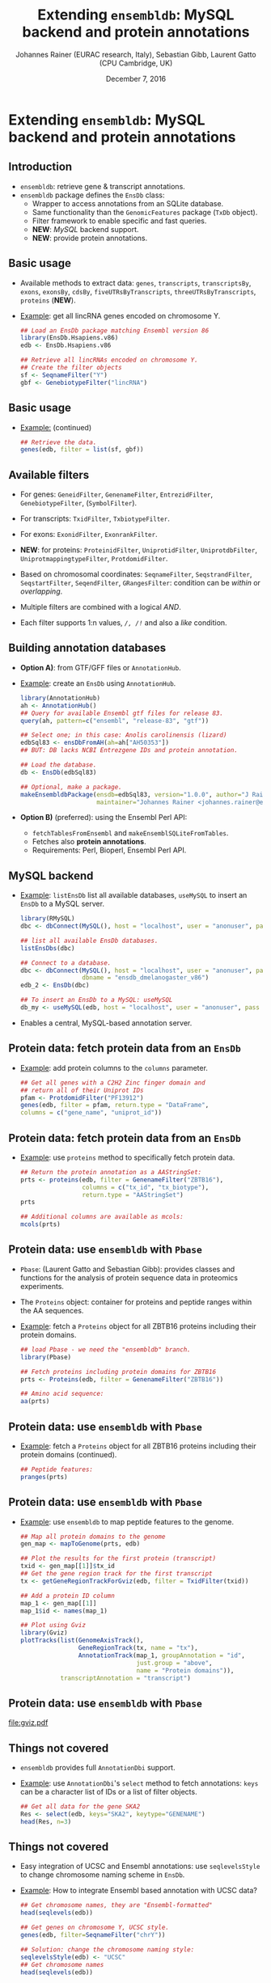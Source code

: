 #+TITLE: Extending =ensembldb=: MySQL backend and protein annotations
#+AUTHOR: Johannes Rainer (EURAC research, Italy), Sebastian Gibb, Laurent Gatto (CPU Cambridge, UK)
#+EMAIL: johannes.rainer@eurac.edu
#+DATE: December 7, 2016
#+LATEX_HEADER: \usepackage[backend=bibtex,style=chem-rsc,hyperref=true]{biblatex}
#+LATEX_HEADER: \usepackage{parskip}
#+LATEX_HEADER: \addbibresource{~/Documents/Unison/bib/references.bib}
#+LATEX_HEADER: \usepackage{inconsolata}
#+LATEX_HEADER: \definecolor{lightgrey}{HTML}{F0F0F0}
#+LATEX_HEADER: \definecolor{solarizedlightbg}{HTML}{FCF4DC}
#+LATEX_HEADER: \makeatletter
#+LATEX_HEADER: \patchcmd{\@verbatim}
#+LATEX_HEADER:   {\verbatim@font}
#+LATEX_HEADER:   {\verbatim@font\scriptsize}
#+LATEX_HEADER:   {}{}
#+LATEX_HEADER: \makeatother

#+PROPERTY: header-args :exports both
#+PROPERTY: header-args :noweb yes
#+PROPERTY: header-args :results output verbatim
#+PROPERTY: header-args :tangle yes
#+PROPERTY: header-args:R :session *R_EuroBioC2016*

#+LATEX_CLASS: beamer
#+LATEX_CLASS_OPTIONS: [presentation,smaller]
#+BEAMER_THEME: default
#+BEAMER_COLOR_THEME: eurac
#+BEAMER_INNER_THEME: circles
#+COLUMNS: %40ITEM %10BEAMER_env(Env) %9BEAMER_envargs(Env Args) %4BEAMER_col(Col) %10BEAMER_extra(Extra)
#+OPTIONS: toc:nil
#+OPTIONS: H:2
#+OPTIONS: email:nil
#+OPTIONS: author:t


* Extending =ensembldb=: MySQL backend and protein annotations

** Introduction

+ =ensembldb=: retrieve gene & transcript annotations.
+ =ensembldb= package defines the =EnsDb= class:
  - Wrapper to access annotations from an SQLite database.
  - Same functionality than the =GenomicFeatures= package (=TxDb= object).
  - Filter framework to enable specific and fast queries.
  - *NEW*: /MySQL/ backend support.
  - *NEW*: provide protein annotations.


** Basic usage

+ Available methods to extract data: =genes=, =transcripts=, =transcriptsBy=, =exons=,
  =exonsBy=, =cdsBy=, =fiveUTRsByTranscripts=, =threeUTRsByTranscripts=, =proteins= (*NEW*).

+ _Example_: get all lincRNA genes encoded on chromosome Y.

  #+BEGIN_SRC R :exports both :results silent
    ## Load an EnsDb package matching Ensembl version 86
    library(EnsDb.Hsapiens.v86)
    edb <- EnsDb.Hsapiens.v86

    ## Retrieve all lincRNAs encoded on chromosome Y.
    ## Create the filter objects
    sf <- SeqnameFilter("Y")
    gbf <- GenebiotypeFilter("lincRNA")

  #+END_SRC

** Basic usage

+ _Example:_ (continued)

  #+BEGIN_SRC R :exports both :results output pp
    ## Retrieve the data.
    genes(edb, filter = list(sf, gbf))
  #+END_SRC

** Available filters

- For genes: =GeneidFilter=, =GenenameFilter=, =EntrezidFilter=, =GenebiotypeFilter=,
  (=SymbolFilter=).
- For transcripts: =TxidFilter=, =TxbiotypeFilter=.
- For exons: =ExonidFilter=, =ExonrankFilter=.
- *NEW*: for proteins: =ProteinidFilter=, =UniprotidFilter=, =UniprotdbFilter=,
  =UniprotmappingtypeFilter=, =ProtdomidFilter=.
- Based on chromosomal coordinates: =SeqnameFilter=, =SeqstrandFilter=,
  =SeqstartFilter=, =SeqendFilter=, =GRangesFilter=: condition can be /within/ or
  /overlapping/.

- Multiple filters are combined with a logical /AND/.
- Each filter supports 1:n values, /=/, /!=/ and also a /like/ condition.


** Building annotation databases

+ *Option A)*: from GTF/GFF files or =AnnotationHub=.
+ _Example_: create an =EnsDb= using =AnnotationHub=.

  #+BEGIN_SRC R :results silent :exports code :eval never
    library(AnnotationHub)
    ah <- AnnotationHub()
    ## Query for available Ensembl gtf files for release 83.
    query(ah, pattern=c("ensembl", "release-83", "gtf"))

    ## Select one; in this case: Anolis carolinensis (lizard)
    edbSql83 <- ensDbFromAH(ah=ah["AH50353"])
    ## BUT: DB lacks NCBI Entrezgene IDs and protein annotation.

    ## Load the database.
    db <- EnsDb(edbSql83)

    ## Optional, make a package.
    makeEnsembldbPackage(ensdb=edbSql83, version="1.0.0", author="J Rainer",
                         maintainer="Johannes Rainer <johannes.rainer@eurac.edu>")
  #+END_SRC

+ *Option B)* (preferred): using the Ensembl Perl API:
  - =fetchTablesFromEnsembl= and =makeEnsemblSQLiteFromTables=.
  - Fetches also *protein annotations*.
  - Requirements: Perl, Bioperl, Ensembl Perl API.


** MySQL backend

+ _Example_: =listEnsDb= list all available databases, =useMySQL= to insert an =EnsDb=
  to a MySQL server.

  #+BEGIN_SRC R :results output pp :exports both
    library(RMySQL)
    dbc <- dbConnect(MySQL(), host = "localhost", user = "anonuser", pass = "")

    ## list all available EnsDb databases.
    listEnsDbs(dbc)
  #+END_SRC

  #+BEGIN_SRC R :results output pp
    ## Connect to a database.
    dbc <- dbConnect(MySQL(), host = "localhost", user = "anonuser", pass = "",
                     dbname = "ensdb_dmelanogaster_v86")
    edb_2 <- EnsDb(dbc)

    ## To insert an EnsDb to a MySQL: useMySQL
    db_my <- useMySQL(edb, host = "localhost", user = "anonuser", pass = "")
  #+END_SRC

+ Enables a central, MySQL-based annotation server.


** Protein data: fetch protein data from an =EnsDb=

+ _Example_: add protein columns to the =columns= parameter.

  #+BEGIN_SRC R :results output pp :exports both
    ## Get all genes with a C2H2 Zinc finger domain and
    ## return all of their Uniprot IDs
    pfam <- ProtdomidFilter("PF13912")
    genes(edb, filter = pfam, return.type = "DataFrame",
  	columns = c("gene_name", "uniprot_id"))
  #+END_SRC

** Protein data: fetch protein data from an =EnsDb=

+ _Example_: use =proteins= method to specifically fetch protein data.

  #+BEGIN_SRC R :results output pp :exports both
    ## Return the protein annotation as a AAStringSet:
    prts <- proteins(edb, filter = GenenameFilter("ZBTB16"),
                     columns = c("tx_id", "tx_biotype"),
                     return.type = "AAStringSet")
    prts
  #+END_SRC
  #+BEGIN_SRC R :results output pp :exports both
    ## Additional columns are available as mcols:
    mcols(prts)
  #+END_SRC

** Protein data: use =ensembldb= with =Pbase=

+ =Pbase=: (Laurent Gatto and Sebastian Gibb): provides classes and functions for
  the analysis of protein sequence data in proteomics experiments.

+ The =Proteins= object: container for proteins and peptide ranges within the AA
  sequences.

+ _Example_: fetch a =Proteins= object for all ZBTB16 proteins including their protein
  domains.

  #+BEGIN_SRC R :results output pp :exports both
    ## load Pbase - we need the "ensembldb" branch.
    library(Pbase)

    ## Fetch proteins including protein domains for ZBTB16
    prts <- Proteins(edb, filter = GenenameFilter("ZBTB16"))

    ## Amino acid sequence:
    aa(prts)
  #+END_SRC

** Protein data: use =ensembldb= with =Pbase=
+ _Example_: fetch a =Proteins= object for all ZBTB16 proteins including their protein
  domains (continued).
  #+BEGIN_SRC R :results output pp :exports both
    ## Peptide features:
    pranges(prts)
  #+END_SRC

** Protein data: use =ensembldb= with =Pbase=

+ _Example_: use =ensembldb= to map peptide features to the genome.

  #+NAME: map-plot
  #+BEGIN_SRC R :results output graphics :file gviz.pdf :width 8 :height 5
    ## Map all protein domains to the genome
    gen_map <- mapToGenome(prts, edb)

    ## Plot the results for the first protein (transcript)
    txid <- gen_map[[1]]$tx_id
    ## Get the gene region track for the first transcript
    tx <- getGeneRegionTrackForGviz(edb, filter = TxidFilter(txid))

    ## Add a protein ID column
    map_1 <- gen_map[[1]]
    map_1$id <- names(map_1)

    ## Plot using Gviz
    library(Gviz)
    plotTracks(list(GenomeAxisTrack(),
                    GeneRegionTrack(tx, name = "tx"),
                    AnnotationTrack(map_1, groupAnnotation = "id",
                                    just.group = "above",
                                    name = "Protein domains")),
               transcriptAnnotation = "transcript")
  #+END_SRC

** Protein data: use =ensembldb= with =Pbase=

#+ATTR_LATEX: :center :placement [H] :width 11cm
[[file:gviz.pdf]]


** Things not covered

+ =ensembldb= provides full =AnnotationDbi= support.
+ _Example_: use =AnnotationDbi='s =select= method to fetch annotations: =keys= can be a
  character list of IDs or a list of filter objects.

  #+BEGIN_SRC R :results output pp :exports both
    ## Get all data for the gene SKA2
    Res <- select(edb, keys="SKA2", keytype="GENENAME")
    head(Res, n=3)
  #+END_SRC

** Things not covered

+ Easy integration of UCSC and Ensembl annotations: use =seqlevelsStyle= to
  change chromosome naming scheme in =EnsDb=.
+ _Example_: How to integrate Ensembl based annotation with UCSC data?

  #+BEGIN_SRC R :results output pp :exports both
    ## Get chromosome names, they are "Ensembl-formatted"
    head(seqlevels(edb))
  #+END_SRC
  #+BEGIN_SRC R :results output pp :exports both
    ## Get genes on chromosome Y, UCSC style.
    genes(edb, filter=SeqnameFilter("chrY"))
  #+END_SRC
  #+BEGIN_SRC R :results output pp :exports both
    ## Solution: change the chromosome naming style:
    seqlevelsStyle(edb) <- "UCSC"
    ## Get chromosome names
    head(seqlevels(edb))
  #+END_SRC
  #+BEGIN_SRC R :results output pp
    genes(edb, filter=SeqnameFilter("chrY"))


    ## Use case:
    ## Get mRNA sequences for SKA2 using BSgenome.
    library(BSgenome.Hsapiens.UCSC.hg38)  ## <- UCSC based

    ## Get exons by transcript
    ska2tx <- exonsBy(edb, by="tx", filter=GenenameFilter("SKA2"))

    ## Use GenomicFeatures' extractTranscriptSeqs
    head(extractTranscriptSeqs(BSgenome.Hsapiens.UCSC.hg38, ska2tx))


    ## Alternative (preferred) way:
    seqlevelsStyle(edb) <- "Ensembl"
    ## Using AnnotationHub:
    ## Get the genomic fasta file matching the package's genome version:
    faf <- getGenomeFaFile(edb)
    extractTranscriptSeqs(faf, exonsBy(edb, by="tx",
                                       filter=GenenameFilter("SKA2")))
  #+END_SRC


** Finally


*Thank you for your attention!*



https://github.com/jotsetung/EuroBioC2016-ensembldb.git


#+BEGIN_SRC R :results silent :exports none
  ## Clean up.
  dbDisconnect(dbc)

  rm(list = ls())
  gc()
  gc()
#+END_SRC






















